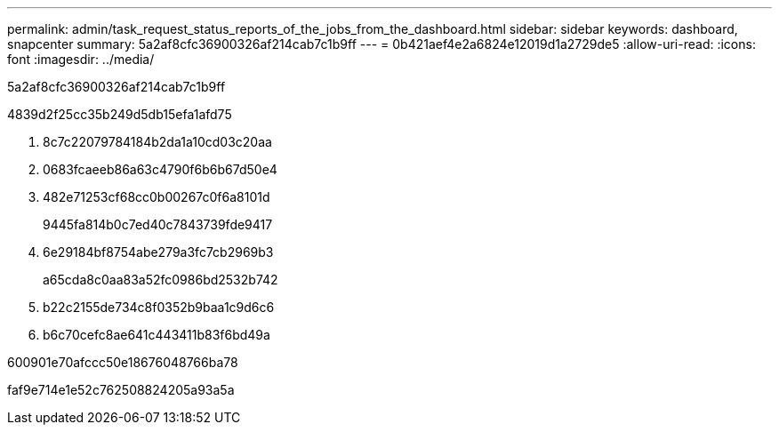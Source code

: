 ---
permalink: admin/task_request_status_reports_of_the_jobs_from_the_dashboard.html 
sidebar: sidebar 
keywords: dashboard, snapcenter 
summary: 5a2af8cfc36900326af214cab7c1b9ff 
---
= 0b421aef4e2a6824e12019d1a2729de5
:allow-uri-read: 
:icons: font
:imagesdir: ../media/


[role="lead"]
5a2af8cfc36900326af214cab7c1b9ff

4839d2f25cc35b249d5db15efa1afd75

. 8c7c22079784184b2da1a10cd03c20aa
. 0683fcaeeb86a63c4790f6b6b67d50e4
. 482e71253cf68cc0b00267c0f6a8101d
+
9445fa814b0c7ed40c7843739fde9417

. 6e29184bf8754abe279a3fc7cb2969b3
+
a65cda8c0aa83a52fc0986bd2532b742

. b22c2155de734c8f0352b9baa1c9d6c6
. b6c70cefc8ae641c443411b83f6bd49a


600901e70afccc50e18676048766ba78

faf9e714e1e52c762508824205a93a5a
